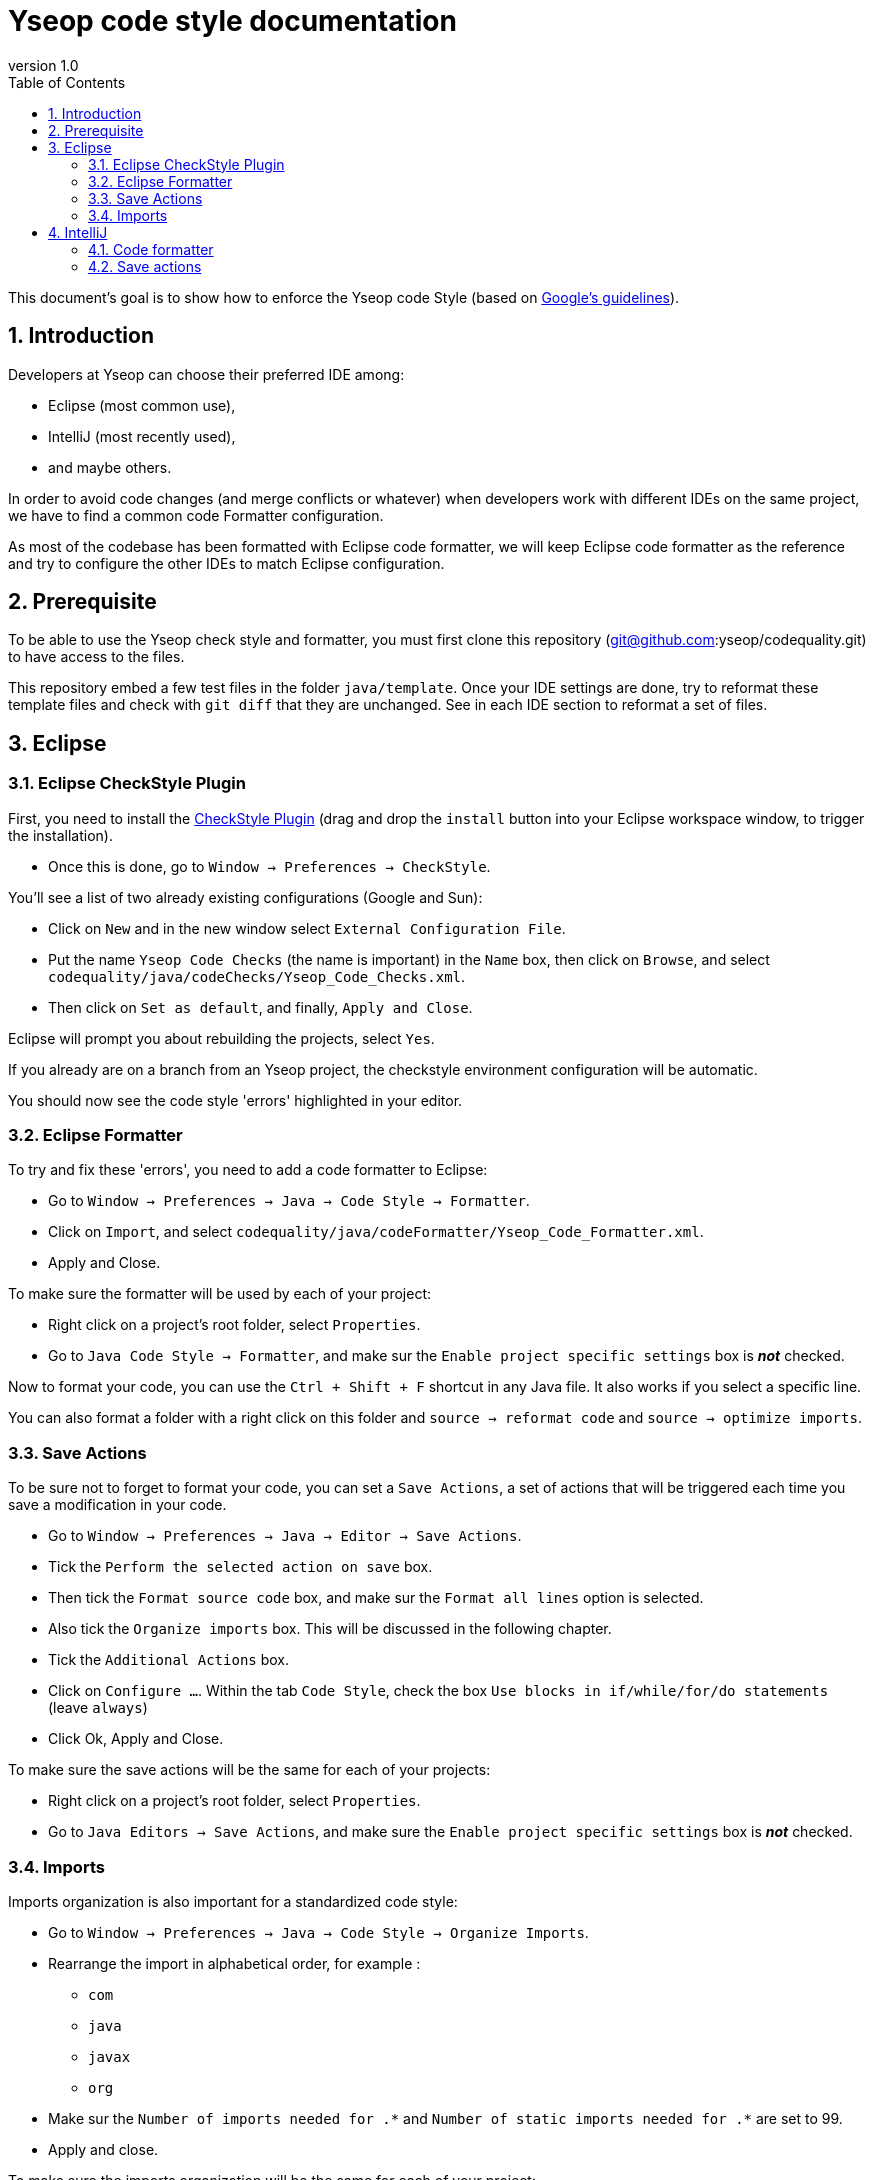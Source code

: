 = Yseop code style documentation
:toc2:
:sectnums:
:revnumber: 1.0
:icons: font
:source-highlighter: coderay
:sectanchors:

This document's goal is to show how to enforce the Yseop code Style (based on http://google.github.io/styleguide/javaguide.html[Google's guidelines]).

== Introduction

Developers at Yseop can choose their preferred IDE among: 

* Eclipse (most common use), 

* IntelliJ (most recently used), 

* and maybe others.

In order to avoid code changes (and merge conflicts or whatever) when developers work with different IDEs on the same project, we have to find a common code Formatter configuration.

As most of the codebase has been formatted with Eclipse code formatter, we will keep Eclipse code formatter as the reference and try to configure the other IDEs to match Eclipse configuration.

== Prerequisite

To be able to use the Yseop check style and formatter, you must first clone this repository (git@github.com:yseop/codequality.git) to have access to the files.

This repository embed a few test files in the folder `java/template`. Once your IDE settings are done, try to reformat these template files and check with `git diff` that they are unchanged. See in each IDE section to reformat a set of files.

== Eclipse

=== Eclipse CheckStyle Plugin

First, you need to install the http://checkstyle.org/eclipse-cs/#!/[CheckStyle Plugin] (drag and drop the [red]`install` button into your Eclipse workspace window, to trigger the installation).

* Once this is done, go to `Window -> Preferences -> CheckStyle`.

You'll see a list of two already existing configurations (Google and Sun):

* Click on `New` and in the new window select `External Configuration File`.
* Put the name [red]`Yseop Code Checks` (the name is important) in the `Name` box, then click on `Browse`, and select [red]`codequality/java/codeChecks/Yseop_Code_Checks.xml`.
* Then click on `Set as default`, and finally, `Apply and Close`.

Eclipse will prompt you about rebuilding the projects, select `Yes`.

If you already are on a branch from an Yseop project, the checkstyle environment configuration will be automatic.

You should now see the code style 'errors' highlighted in your editor.

=== Eclipse Formatter

To try and fix these 'errors', you need to add a code formatter to Eclipse:

* Go to `Window -> Preferences -> Java -> Code Style -> Formatter`.
* Click on `Import`, and select [red]`codequality/java/codeFormatter/Yseop_Code_Formatter.xml`.
* Apply and Close.

To make sure the formatter will be used by each of your project:

* Right click on a project's root folder, select `Properties`.
* Go to `Java Code Style -> Formatter`, and make sur the `Enable project specific settings` box is *_not_* checked.

Now to format your code, you can use the `Ctrl + Shift + F` shortcut in any Java file. It also works if you select a specific line.

You can also format a folder with a right click on this folder and `source -> reformat code` and `source -> optimize imports`.

=== Save Actions

To be sure not to forget to format your code, you can set a `Save Actions`, a set of actions that will be triggered each time you save a modification in your code.

* Go to `Window -> Preferences -> Java -> Editor -> Save Actions`.
* Tick the `Perform the selected action on save` box.
* Then tick the `Format source code` box, and make sur the `Format all lines` option is selected.
* Also tick the `Organize imports` box. This will be discussed in the following chapter.
* Tick the `Additional Actions` box.
* Click on `Configure …`. Within the tab `Code Style`, check the box `Use blocks in if/while/for/do statements` (leave `always`)
* Click Ok, Apply and Close.

To make sure the save actions will be the same for each of your projects:

* Right click on a project's root folder, select `Properties`.
* Go to `Java Editors -> Save Actions`, and make sure the `Enable project specific settings` box is *_not_* checked.

=== Imports

Imports organization is also important for a standardized code style:

* Go to `Window -> Preferences -> Java -> Code Style -> Organize Imports`.
* Rearrange the import in alphabetical order, for example :
** `com`
** `java`
** `javax`
** `org`
* Make sur the `Number of imports needed for .\*` and `Number of static imports needed for .*` are set to 99.
* Apply and close.

To make sure the imports organization will be the same for each of your project:

* Right click on a project's root folder, select `Properties`.
* Go to `Java Code Style -> Organize Imports`, and make sur the `Enable project specific settings` box is *_not_* checked.

You can now reorganize your imports by using `Ctrl + Shift + o`, or by just saving a modification, thanks to the save actions.

== IntelliJ

Note: in IntelliJ, a plugin configuration is for current project only. Therefore, you'll need to configure each project you're working on.

=== Code formatter

To match Eclipse code formatter configuration, we will use the IntelliJ plugin link:https://plugins.jetbrains.com/plugin/6546-eclipse-code-formatter[Eclipse code formatter]

Notes: 

1. The standard IntelliJ code formatter has options that won't be available with this plugin, but the aim (see link:#_introduction[Introduction]) is to keep a common configuration between diffrent IDEs.

1. Tries to configure the IntelliJ standard code formatter to match the Eclipse code formatter settings weren't successfull: there were always differences between both formatters (especially in Javadoc, empty blocks and white lines).

==== Installation

Install the Eclipse code Formatter plugin from IntelliJ settings:

- link:http://www.jetbrains.com/idea/webhelp/installing-updating-and-uninstalling-repository-plugins.html[Tutorial: Installing, Updating and Uninstalling Repository Plugins]

- link:http://plugins.jetbrains.com/plugin/?idea&id=6546[Plugin repository page]

==== Configuration

- Go to `Settings -> Other settings -> Eclipse code formatter`,

- Check `Use Eclipse code formatter` (it's not automatically enabled),

- Verify that `Enable Java` is checked,

- Choose `Custom Eclipse location (4.5+ / Mars+)` and browse to your Eclipse installation folder (Warning: Misconfiguration problems have been detected with both options Eclipse 4.4 and Eclipse 4.9),

- Set the path to Eclipse formatter config file `{PATH_TO_CODEQUALITY_REPOSITORY}/java/codeFormatter/Yseop_Code_Formatter.xml`,

- The plugin should automatically detect the profile `Yseop code Formatter`,

- Check `Optimize imports`,

- Check `Import order -> Manual configuration` and leave the field blank to force alphabetical sorting,

- Click OK.

image::settings.png[]

Now to format your code, you can use the `Code -> Reformat code` menu in any Java file. It also works if you select a specific line.

You can also format a folder with a right click on this folder and `Reformat Code` and `Optimize Imports`.

=== Save actions

To be sure not to forget to format your code, you can set a `Save Actions`, a set of actions that will be triggered each time you save a modification in your code.

* Install the plugin `Save Actions`
* Go to `File -> Settings -> Other settings -> Save Actions`.
* Tick the 3 options in `General` panel: 
- `Activate save actions on save`, 
- `Activite save actions on shortcut`, 
- `No action if compile errors`.
* Then tick the `Optimize imports` box, and the `Reformat file` box.
* Then tick the boxes:
- `Add missing @Override annotations`, 
- `Add blocks to if/while/for statements`,
- `Remove explicit generic type for diamond` 
- and `Remove unnecessary semicolon` boxes.
* Click Ok.

